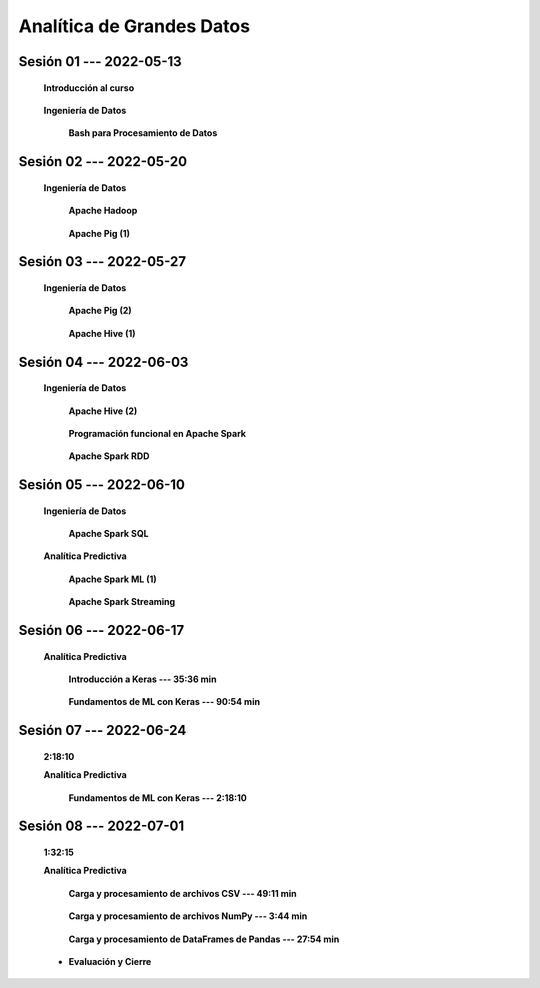 Analítica de Grandes Datos
=========================================================================================




.. .....................................................................................
..
..     #####  ###
..     #   #    #
..     #   #    #
..     #   #    #
..     #####  #####

.. raw:: html

   <hr style="height:6px;border-width:0;color:gray;background-color:gray">

Sesión 01 --- 2022-05-13
^^^^^^^^^^^^^^^^^^^^^^^^^^^^^^^^^^^^^^^^^^^^^^^^^^^^^^^^^^^^^^^^^^^^^^^^^^^^^^^^^^^^^^^^^

    **Introducción al curso**

        .. toctree::
            :maxdepth: 1
            :glob:

            course-info


    **Ingeniería de Datos**

        **Bash para Procesamiento de Datos**

            .. toctree::
                :maxdepth: 1
                :glob:

                /notebooks/bash/1-*


            .. toctree::
                :maxdepth: 1
                :glob:

                /notebooks/bash/2-*


            .. toctree::
                :maxdepth: 1
                :glob:

                /notebooks/bash/3-*


            .. toctree::
                :maxdepth: 1
                :glob:

                /notebooks/bash/4-*

            .. toctree::
                :maxdepth: 1
                :glob:

                /notebooks/bash/5-*


            .. toctree::
                :maxdepth: 1
                :glob:

                /notebooks/bash/6-*


            .. toctree::
                :maxdepth: 1
                :glob:

                /notebooks/bash/7-*


            .. toctree::
                :maxdepth: 1
                :glob:

                /notebooks/bash/8-*


.. ......................................................................................
..
..     #####  #####
..     #   #      #
..     #   #  #####
..     #   #  #
..     #####  #####

.. raw:: html

   <hr style="height:6px;border-width:0;color:gray;background-color:gray">

Sesión 02 --- 2022-05-20
^^^^^^^^^^^^^^^^^^^^^^^^^^^^^^^^^^^^^^^^^^^^^^^^^^^^^^^^^^^^^^^^^^^^^^^^^^^^^^^^^^^^^^^^^

    **Ingeniería de Datos**

        **Apache Hadoop**
        
            .. toctree::
                :maxdepth: 1
                :glob:

                /notebooks/hadoop/1-*


        **Apache Pig (1)**

            .. toctree::
                :maxdepth: 1
                :glob:

                /notebooks/pig/1-*


.. ......................................................................................
..
..     #####  #####
..     #   #      #
..     #   #   ####
..     #   #      #
..     #####  #####

.. raw:: html

   <hr style="height:6px;border-width:0;color:gray;background-color:gray">

Sesión 03 --- 2022-05-27
^^^^^^^^^^^^^^^^^^^^^^^^^^^^^^^^^^^^^^^^^^^^^^^^^^^^^^^^^^^^^^^^^^^^^^^^^^^^^^^^^^^^^^^^^

    **Ingeniería de Datos**

        **Apache Pig (2)**

            .. toctree::
                :maxdepth: 1
                :glob:


                /notebooks/pig/2-*

            
        **Apache Hive (1)**

            .. toctree::
                :maxdepth: 1
                :glob:

                /notebooks/hive/1-*



.. ......................................................................................
..
..     #####  #   #
..     #   #  #   #
..     #   #  #####
..     #   #      #
..     #####      #

.. raw:: html

   <hr style="height:6px;border-width:0;color:gray;background-color:gray">
Sesión 04 --- 2022-06-03
^^^^^^^^^^^^^^^^^^^^^^^^^^^^^^^^^^^^^^^^^^^^^^^^^^^^^^^^^^^^^^^^^^^^^^^^^^^^^^^^^^^^^^^^^

    **Ingeniería de Datos**

        **Apache Hive (2)**

            .. toctree::
                :maxdepth: 1
                :glob:

                /notebooks/hive/2-*        


        **Programación funcional en Apache Spark**

            .. toctree::
                :maxdepth: 1
                :glob:

                /notebooks/pyspark/1-*


        **Apache Spark RDD**
        
            .. toctree::
                :maxdepth: 1
                :glob:
        
                /notebooks/pyspark/2-*

.. ......................................................................................
..
..     #####  #####
..     #   #  #   
..     #   #  #####
..     #   #      #
..     #####  #####

.. raw:: html

   <hr style="height:6px;border-width:0;color:gray;background-color:gray">

Sesión 05 --- 2022-06-10
^^^^^^^^^^^^^^^^^^^^^^^^^^^^^^^^^^^^^^^^^^^^^^^^^^^^^^^^^^^^^^^^^^^^^^^^^^^^^^^^^^^^^^^^^

    **Ingeniería de Datos**

        **Apache Spark SQL**

            .. toctree::
                :maxdepth: 1
                :glob:

                /notebooks/pyspark/3-*

    **Analítica Predictiva**    


        **Apache Spark ML (1)**

            .. toctree::
                :maxdepth: 1
                :glob:

                /notebooks/pyspark/4-*


            .. toctree::
                :maxdepth: 1
                :glob:

                /notebooks/pyspark/5-*


            .. toctree::
                :maxdepth: 1
                :glob:

                /notebooks/pyspark/6-*


        **Apache Spark Streaming**

            .. toctree::
                :maxdepth: 1
                :glob:

                /notebooks/pyspark/7-*


.. ......................................................................................
..
..     #####  #####
..     #   #  #   
..     #   #  #####
..     #   #  #   #
..     #####  #####

.. raw:: html

   <hr style="height:6px;border-width:0;color:gray;background-color:gray">

Sesión 06 --- 2022-06-17
^^^^^^^^^^^^^^^^^^^^^^^^^^^^^^^^^^^^^^^^^^^^^^^^^^^^^^^^^^^^^^^^^^^^^^^^^^^^^^^^^^^^^^^^^

    **Analítica Predictiva**

        **Introducción a Keras --- 35:36 min**

            .. toctree::
                :maxdepth: 1
                :glob:

                /notebooks/tensorflow_01_quickstart/1-*


        **Fundamentos de ML con Keras --- 90:54 min**

            .. toctree::
                :maxdepth: 1
                :glob:

                /notebooks/tensorflow_02_ml_basics_with_keras/1-*


.. ......................................................................................
..
..     #####  #####
..     #   #      #   
..     #   #      #
..     #   #      #
..     #####      #

.. raw:: html

   <hr style="height:6px;border-width:0;color:gray;background-color:gray">

Sesión 07 --- 2022-06-24
^^^^^^^^^^^^^^^^^^^^^^^^^^^^^^^^^^^^^^^^^^^^^^^^^^^^^^^^^^^^^^^^^^^^^^^^^^^^^^^^^^^^^^^^^
    **2:18:10**

    **Analítica Predictiva**

        **Fundamentos de ML con Keras --- 2:18:10**

            .. toctree::
                :maxdepth: 1
                :glob:

                /notebooks/tensorflow_02_ml_basics_with_keras/2-*


.. ......................................................................................
..
..     #####  #####
..     #   #  #   #
..     #   #  #####
..     #   #  #   #
..     #####  #####

.. raw:: html

   <hr style="height:6px;border-width:0;color:gray;background-color:gray">

Sesión 08 --- 2022-07-01
^^^^^^^^^^^^^^^^^^^^^^^^^^^^^^^^^^^^^^^^^^^^^^^^^^^^^^^^^^^^^^^^^^^^^^^^^^^^^^^^^^^^^^^^^
    **1:32:15**

    **Analítica Predictiva**

        **Carga y procesamiento de archivos CSV --- 49:11 min**

            .. toctree::
                :maxdepth: 1
                :glob:

                /notebooks/tensorflow_03_load_and_processing_data/2-*


        **Carga y procesamiento de archivos NumPy --- 3:44 min**

            .. toctree::
                :maxdepth: 1
                :glob:

                /notebooks/tensorflow_03_load_and_processing_data/3-*


        **Carga y procesamiento de DataFrames de Pandas --- 27:54 min**

            .. toctree::
                :maxdepth: 1
                :glob:

                /notebooks/tensorflow_03_load_and_processing_data/4-*


    * **Evaluación y Cierre**




